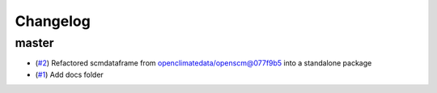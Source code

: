 Changelog
=========

master
------

- (`#2 <https://github.com/lewisjared/scmdata/pull/2>`_) Refactored scmdataframe from openclimatedata/openscm@077f9b5 into a standalone package
- (`#1 <https://github.com/lewisjared/scmdata/pull/1>`_) Add docs folder

